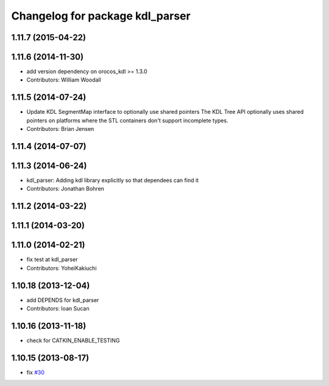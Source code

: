 ^^^^^^^^^^^^^^^^^^^^^^^^^^^^^^^^
Changelog for package kdl_parser
^^^^^^^^^^^^^^^^^^^^^^^^^^^^^^^^

1.11.7 (2015-04-22)
-------------------

1.11.6 (2014-11-30)
-------------------
* add version dependency on orocos_kdl >= 1.3.0
* Contributors: William Woodall

1.11.5 (2014-07-24)
-------------------
* Update KDL SegmentMap interface to optionally use shared pointers
  The KDL Tree API optionally uses shared pointers on platforms where
  the STL containers don't support incomplete types.
* Contributors: Brian Jensen

1.11.4 (2014-07-07)
-------------------

1.11.3 (2014-06-24)
-------------------
* kdl_parser: Adding kdl library explicitly so that dependees can find it
* Contributors: Jonathan Bohren

1.11.2 (2014-03-22)
-------------------

1.11.1 (2014-03-20)
-------------------

1.11.0 (2014-02-21)
-------------------
* fix test at kdl_parser
* Contributors: YoheiKakiuchi

1.10.18 (2013-12-04)
--------------------
* add DEPENDS for kdl_parser
* Contributors: Ioan Sucan

1.10.16 (2013-11-18)
--------------------
* check for CATKIN_ENABLE_TESTING

1.10.15 (2013-08-17)
--------------------
* fix `#30 <https://github.com/ros/robot_model/issues/30>`_
